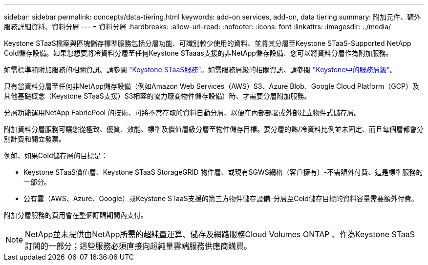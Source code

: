 ---
sidebar: sidebar 
permalink: concepts/data-tiering.html 
keywords: add-on services, add-on, data tiering 
summary: 附加元件、額外服務詳細資料、資料分層 
---
= 資料分層
:hardbreaks:
:allow-uri-read: 
:nofooter: 
:icons: font
:linkattrs: 
:imagesdir: ../media/


[role="lead"]
Keystone STaaS檔案與區塊儲存標準服務包括分層功能、可識別較少使用的資料、並將其分層至Keystone STaaS-Supported NetApp Cold儲存設備。如果您想要將冷資料分層至任何Keystone STaaas支援的非NetApp儲存設備、您可以將資料分層作為附加服務。

如需標準和附加服務的相關資訊、請參閱 link:../concepts/supported-storage-services.html["Keystone STaaS服務"]。如需服務層級的相關資訊、請參閱 link:../concepts/service-levels.html["Keystone中的服務層級"]。

只有當資料分層至任何非NetApp儲存設備（例如Amazon Web Services（AWS）S3、Azure Blob、Google Cloud Platform（GCP）及其他基礎概念（Keystone STaaS支援）S3相容的協力廠商物件儲存設備）時、才需要分層附加服務。

分層功能運用NetApp FabricPool 的技術、可將不常存取的資料自動分層、以便在內部部署或外部建立物件式儲存層。

附加資料分層服務可讓您從極致、優質、效能、標準及價值層級分層至物件儲存目標。要分層的熱/冷資料比例並未固定、而且每個層都會分別計費和開立發票。

例如、如果Cold儲存層的目標是：

* Keystone STaaS價值層、Keystone STaaS StorageGRID 物件層、或現有SGWS網格（客戶擁有）-不需額外付費、這是標準服務的一部分。
* 公有雲（AWS、Azure、Google）或Keystone STaaS支援的第三方物件儲存設備-分層至Cold儲存目標的資料容量需要額外付費。


附加分層服務的費用會在整個訂購期間內支付。


NOTE: NetApp並未提供由NetApp所需的超純量運算、儲存及網路服務Cloud Volumes ONTAP 、作為Keystone STaaS訂閱的一部分；這些服務必須直接向超純量雲端服務供應商購買。
